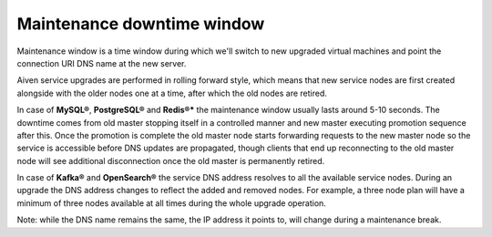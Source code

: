 Maintenance downtime window
===========================

Maintenance window is a time window during which we'll switch to new upgraded virtual machines and point the connection URI DNS name at the new server.

Aiven service upgrades are performed in rolling forward style, which means that new service nodes are first created alongside with the older nodes one at a time, after which the old nodes are retired.

In case of **MySQL®**, **PostgreSQL®** and **Redis®*** the maintenance window usually lasts around 5-10 seconds. The downtime comes from old master stopping itself in a controlled manner and new master executing promotion sequence after this. Once the promotion is complete the old master node starts forwarding requests to the new master node so the service is accessible before DNS updates are propagated, though clients that end up reconnecting to the old master node will see additional disconnection once the old master is permanently retired.

In case of **Kafka®** and **OpenSearch®** the service DNS address resolves to all the available service nodes. During an upgrade the DNS address changes to reflect the added and removed nodes. For example, a three node plan will have a minimum of three nodes available at all times during the whole upgrade operation.

Note: while the DNS name remains the same, the IP address it points to, will change during a maintenance break.
